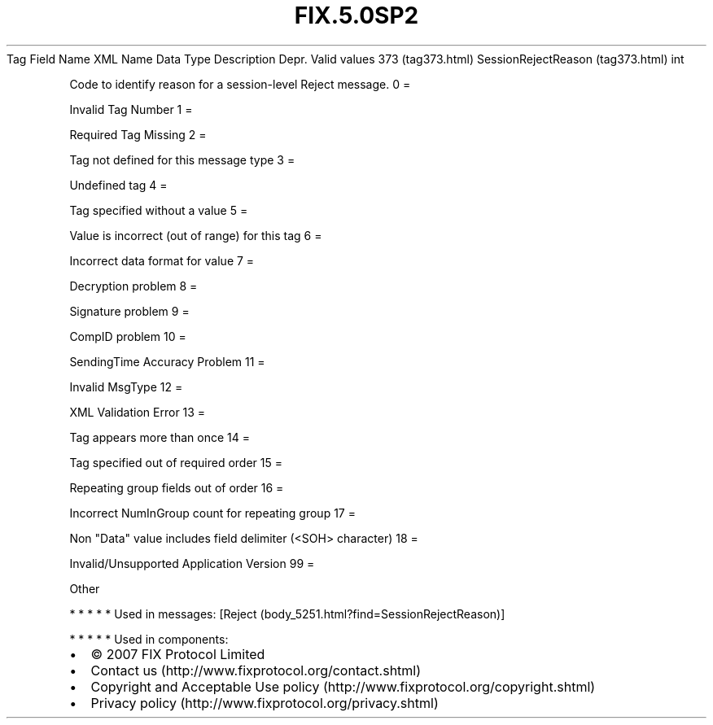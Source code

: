 .TH FIX.5.0SP2 "" "" "Tag #373"
Tag
Field Name
XML Name
Data Type
Description
Depr.
Valid values
373 (tag373.html)
SessionRejectReason (tag373.html)
int
.PP
Code to identify reason for a session-level Reject message.
0
=
.PP
Invalid Tag Number
1
=
.PP
Required Tag Missing
2
=
.PP
Tag not defined for this message type
3
=
.PP
Undefined tag
4
=
.PP
Tag specified without a value
5
=
.PP
Value is incorrect (out of range) for this tag
6
=
.PP
Incorrect data format for value
7
=
.PP
Decryption problem
8
=
.PP
Signature problem
9
=
.PP
CompID problem
10
=
.PP
SendingTime Accuracy Problem
11
=
.PP
Invalid MsgType
12
=
.PP
XML Validation Error
13
=
.PP
Tag appears more than once
14
=
.PP
Tag specified out of required order
15
=
.PP
Repeating group fields out of order
16
=
.PP
Incorrect NumInGroup count for repeating group
17
=
.PP
Non "Data" value includes field delimiter (<SOH> character)
18
=
.PP
Invalid/Unsupported Application Version
99
=
.PP
Other
.PP
   *   *   *   *   *
Used in messages:
[Reject (body_5251.html?find=SessionRejectReason)]
.PP
   *   *   *   *   *
Used in components:

.PD 0
.P
.PD

.PP
.PP
.IP \[bu] 2
© 2007 FIX Protocol Limited
.IP \[bu] 2
Contact us (http://www.fixprotocol.org/contact.shtml)
.IP \[bu] 2
Copyright and Acceptable Use policy (http://www.fixprotocol.org/copyright.shtml)
.IP \[bu] 2
Privacy policy (http://www.fixprotocol.org/privacy.shtml)

